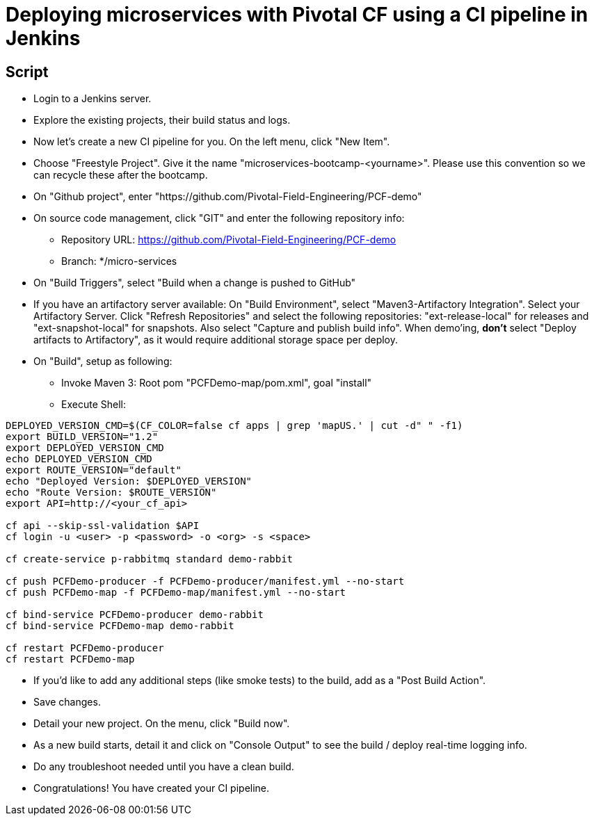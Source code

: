 = Deploying microservices with Pivotal CF using a CI pipeline in Jenkins

== Script 

* Login to a Jenkins server. 
* Explore the existing projects, their build status and logs.
* Now let's create a new CI pipeline for you. On the left menu, click "New Item".
* Choose "Freestyle Project". Give it the name "microservices-bootcamp-<yourname>". Please use this convention so we can recycle these after the bootcamp.
* On "Github project", enter "https://github.com/Pivotal-Field-Engineering/PCF-demo"
* On source code management, click "GIT" and enter the following repository info:
- Repository URL: https://github.com/Pivotal-Field-Engineering/PCF-demo
- Branch: */micro-services
* On "Build Triggers", select "Build when a change is pushed to GitHub"
* If you have an artifactory server available:  On "Build Environment", select "Maven3-Artifactory Integration". Select your Artifactory Server. Click "Refresh Repositories" and select the following repositories: "ext-release-local" for releases and "ext-snapshot-local" for snapshots. Also select "Capture and publish build info". When demo'ing,  *don't* select "Deploy artifacts to Artifactory", as it would require additional storage space per deploy.
* On "Build", setup as following:
- Invoke Maven 3:  Root pom "PCFDemo-map/pom.xml", goal "install"
- Execute Shell:
----
DEPLOYED_VERSION_CMD=$(CF_COLOR=false cf apps | grep 'mapUS.' | cut -d" " -f1)
export BUILD_VERSION="1.2"
export DEPLOYED_VERSION_CMD
echo DEPLOYED_VERSION_CMD
export ROUTE_VERSION="default"
echo "Deployed Version: $DEPLOYED_VERSION"
echo "Route Version: $ROUTE_VERSION"
export API=http://<your_cf_api>

cf api --skip-ssl-validation $API
cf login -u <user> -p <password> -o <org> -s <space>

cf create-service p-rabbitmq standard demo-rabbit

cf push PCFDemo-producer -f PCFDemo-producer/manifest.yml --no-start 
cf push PCFDemo-map -f PCFDemo-map/manifest.yml --no-start 

cf bind-service PCFDemo-producer demo-rabbit
cf bind-service PCFDemo-map demo-rabbit

cf restart PCFDemo-producer
cf restart PCFDemo-map
----

* If you'd like to add any additional steps (like smoke tests) to the build, add as a "Post Build Action".
* Save changes.
* Detail your new project. On the menu, click "Build now". 
* As a new build starts, detail it and click on "Console Output" to see the build / deploy real-time logging info.
* Do any troubleshoot needed until you have a clean build.
* Congratulations! You have created your CI pipeline. 
